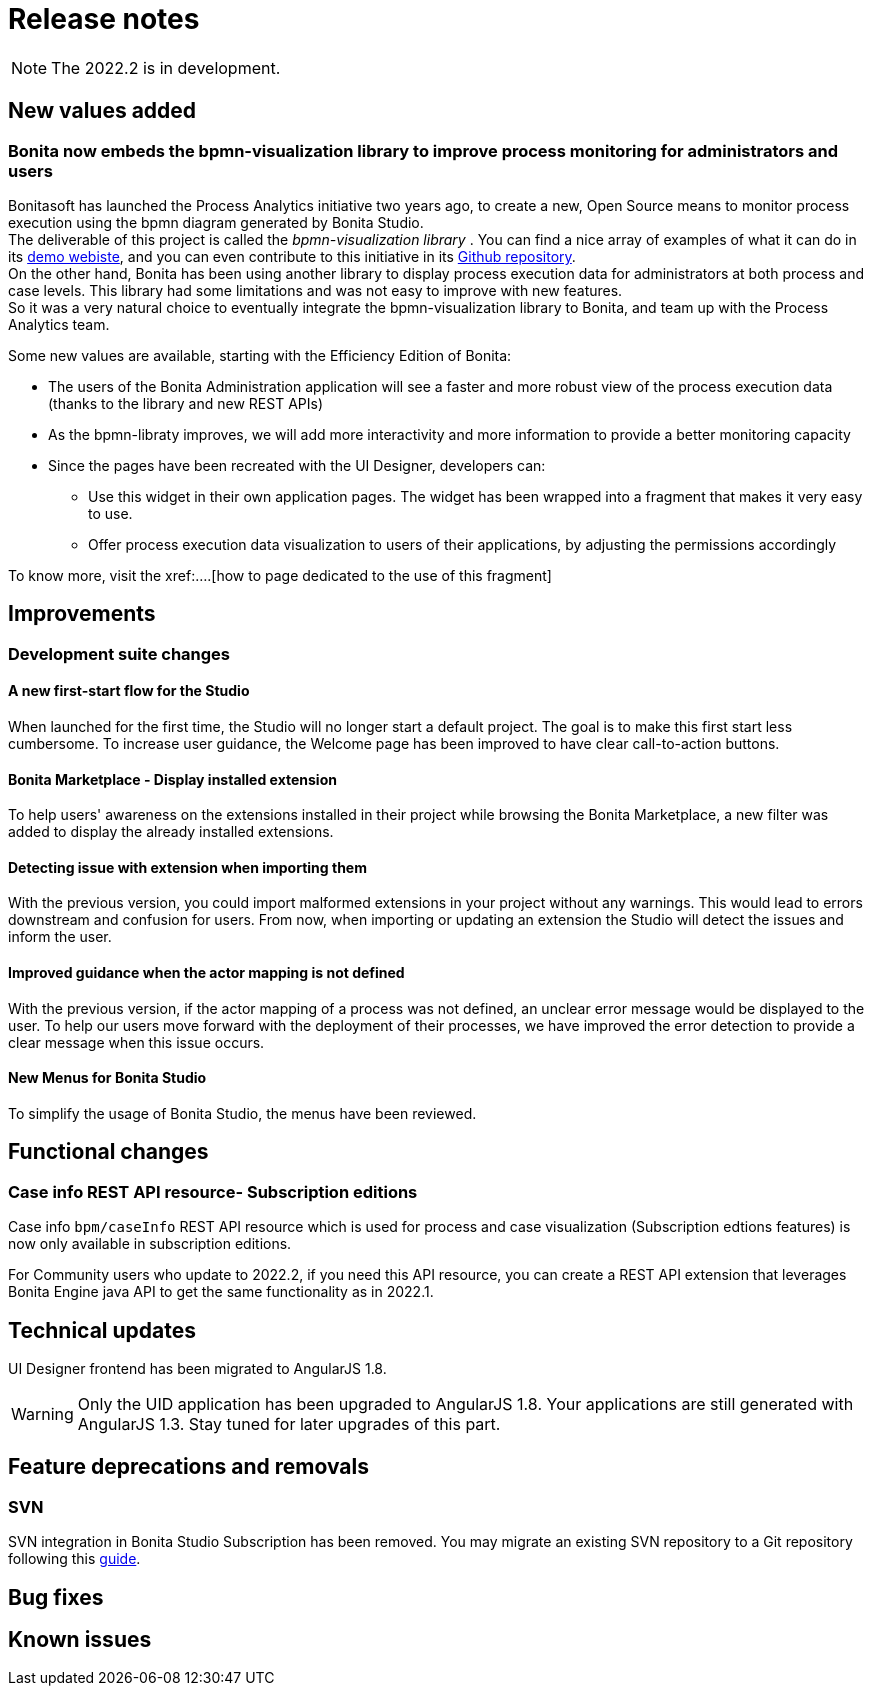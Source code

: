 = Release notes
:description: Bonita release note

[NOTE]
====
The 2022.2 is in development.
====


== New values added

=== Bonita now embeds the bpmn-visualization library to improve process monitoring for administrators and users 

Bonitasoft has launched the Process Analytics initiative two years ago, to create a new, Open Source means to monitor process execution using the bpmn diagram generated by Bonita Studio. +
The deliverable of this project is called the _bpmn-visualization library_ . You can find a nice array of examples of what it can do in its https://cdn.statically.io/gh/process-analytics/bpmn-visualization-examples/v0.25.0/examples/index.html[demo webiste], and you can even contribute to this initiative in its https://github.com/process-analytics/bpmn-visualization-js[Github repository]. +
On the other hand, Bonita has been using another library to display process execution data for administrators at both process and case levels. This library had some limitations and was not easy to improve with new features. +
So it was a very natural choice to eventually integrate the bpmn-visualization library to Bonita, and team up with the Process Analytics team. +

Some new values are available, starting with the Efficiency Edition of Bonita:
  
  * The users of the Bonita Administration application will see a faster and more robust view of the process execution data (thanks to the library and new REST APIs)
  * As the bpmn-libraty improves, we will add more interactivity and more information to provide a better monitoring capacity
  * Since the pages have been recreated with the UI Designer, developers can:
        
        ** Use this widget in their own application pages. The widget has been wrapped into a fragment that makes it very easy to use.
        ** Offer process execution data visualization to users of their applications, by adjusting the permissions accordingly

To know more, visit the xref:....[how to page dedicated to the use of this fragment]

== Improvements

=== Development suite changes

==== A new first-start flow for the Studio

When launched for the first time, the Studio will no longer start a default project. The goal is to make this first start less cumbersome.
To increase user guidance, the Welcome page has been improved to have clear call-to-action buttons.

==== Bonita Marketplace - Display installed extension

To help users' awareness on the extensions installed in their project while browsing the Bonita Marketplace, a new filter was added to display the already installed extensions.

==== Detecting issue with extension when importing them

With the previous version, you could import malformed extensions in your project without any warnings. This would lead to errors downstream and confusion for users.
From now, when importing or updating an extension the Studio will detect the issues and inform the user.

==== Improved guidance when the actor mapping is not defined

With the previous version, if the actor mapping of a process was not defined, an unclear error message would be displayed to the user. To help our users move forward with the deployment of their processes, we have improved the error detection to provide a clear message when this issue occurs.

==== New Menus for Bonita Studio

To simplify the usage of Bonita Studio, the menus have been reviewed.

== Functional changes

=== Case info REST API resource- *Subscription editions*

Case info `bpm/caseInfo` REST API resource which is used for process and case visualization (Subscription edtions features) is now only available in subscription editions.

For Community users who update to 2022.2, if you need this API resource, you can create a REST API extension that leverages Bonita Engine java API to get the same functionality as in 2022.1.

== Technical updates

UI Designer frontend has been migrated to AngularJS 1.8.

[WARNING]
====
Only the UID application has been upgraded to AngularJS 1.8. Your applications are still generated with AngularJS 1.3. Stay tuned for later upgrades of this part.
====


== Feature deprecations and removals

=== SVN

SVN integration in Bonita Studio Subscription has been removed. You may migrate an existing SVN repository to a Git repository following this xref:migrate-a-svn-repository-to-github.adoc[guide].


== Bug fixes


== Known issues

